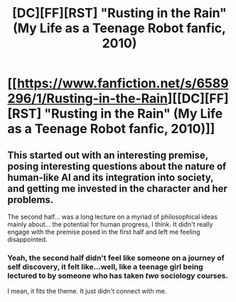 #+TITLE: [DC][FF][RST] "Rusting in the Rain" (My Life as a Teenage Robot fanfic, 2010)

* [[https://www.fanfiction.net/s/6589296/1/Rusting-in-the-Rain][[DC][FF][RST] "Rusting in the Rain" (My Life as a Teenage Robot fanfic, 2010)]]
:PROPERTIES:
:Author: zackmdavis
:Score: 12
:DateUnix: 1595061022.0
:DateShort: 2020-Jul-18
:END:

** This started out with an interesting premise, posing interesting questions about the nature of human-like AI and its integration into society, and getting me invested in the character and her problems.

The second half... was a long lecture on a myriad of philosophical ideas mainly about... the potential for human progress, I think. It didn't really engage with the premise posed in the first half and left me feeling disappointed.
:PROPERTIES:
:Author: tjhance
:Score: 7
:DateUnix: 1595084687.0
:DateShort: 2020-Jul-18
:END:

*** Yeah, the second half didn't feel like someone on a journey of self discovery, it felt like...well, like a teenage girl being lectured to by someone who has taken /two/ sociology courses.

I mean, it fits the theme. It just didn't connect with me.
:PROPERTIES:
:Author: ArgusTheCat
:Score: 3
:DateUnix: 1595205826.0
:DateShort: 2020-Jul-20
:END:
